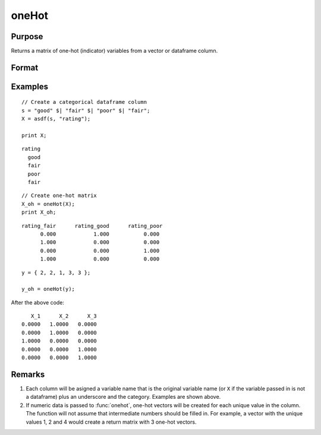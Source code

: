 oneHot
=========

Purpose
--------------------
Returns a matrix of one-hot (indicator) variables from a vector or dataframe column.

Format
--------------------
.. function::  X_oh = oneHot(X)

    :param X: The independent variable.
    :type X:  Nx1 vector, or dataframe

    :return X_oh: An ``nobs x nclasses`` dataframe with indicator variables for each class in ``X``.

Examples
------------

::

    // Create a categorical dataframe column
    s = "good" $| "fair" $| "poor" $| "fair";
    X = asdf(s, "rating");

    print X;

::

          rating
            good
            fair
            poor
            fair

::

    // Create one-hot matrix
    X_oh = oneHot(X);
    print X_oh;

::

     rating_fair      rating_good      rating_poor
           0.000            1.000           0.000
           1.000            0.000           0.000
           0.000            0.000           1.000
           1.000            0.000           0.000

::

    y = { 2, 2, 1, 3, 3 };

    y_oh = oneHot(y);

After the above code:

::

       X_1      X_2      X_3
    0.0000   1.0000   0.0000
    0.0000   1.0000   0.0000
    1.0000   0.0000   0.0000
    0.0000   0.0000   1.0000
    0.0000   0.0000   1.0000


Remarks
--------------------

#. Each column will be asigned a variable name that is the original variable name (or ``X`` if the variable passed in is not a dataframe) plus an underscore and the category. Examples are shown above.
#. If numeric data is passed to :func:`onehot`, one-hot vectors will be created for each unique value in the column. The function will not assume that intermediate numbers should be filled in. For example, a vector with the unique values 1, 2 and 4 would create a return matrix with 3 one-hot vectors.

.. seealso:: Functions  :func:`design`, :func:`getcollabels`, :func:`recodecatlabels`
